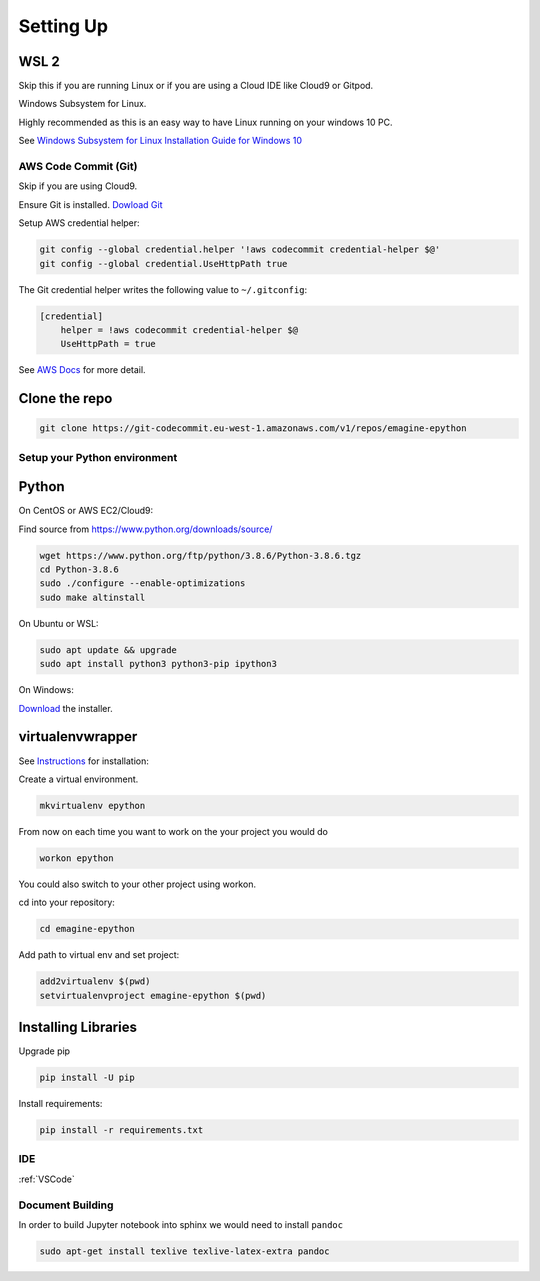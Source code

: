 Setting Up
==========

WSL 2
^^^^^

Skip this if you are running Linux or if you are using a Cloud IDE like Cloud9 or Gitpod.

Windows Subsystem for Linux. 

Highly recommended as this is an easy way to have Linux running on your windows 10 PC.

See `Windows Subsystem for Linux Installation Guide for Windows 10 <https://docs.microsoft.com/en-us/windows/wsl/install-win10>`_

AWS Code Commit (Git)
---------------------

Skip if you are using Cloud9.

Ensure Git is installed. `Dowload Git <https://git-scm.com/downloads>`_

Setup AWS credential helper:

.. code-block:: console

    git config --global credential.helper '!aws codecommit credential-helper $@'
    git config --global credential.UseHttpPath true

The Git credential helper writes the following value to ``~/.gitconfig``:

.. code-block:: console

    [credential]    
        helper = !aws codecommit credential-helper $@
        UseHttpPath = true

See `AWS Docs <https://docs.aws.amazon.com/codecommit/latest/userguide/setting-up-https-unixes.html>`_ for more detail.

Clone the repo
^^^^^^^^^^^^^^

.. code-block:: console

    git clone https://git-codecommit.eu-west-1.amazonaws.com/v1/repos/emagine-epython


Setup your Python environment
-----------------------------

Python
^^^^^^

On CentOS or AWS EC2/Cloud9:

Find source from https://www.python.org/downloads/source/

.. code-block:: console

    wget https://www.python.org/ftp/python/3.8.6/Python-3.8.6.tgz
    cd Python-3.8.6
    sudo ./configure --enable-optimizations
    sudo make altinstall


On Ubuntu or WSL:

.. code-block:: console

    sudo apt update && upgrade
    sudo apt install python3 python3-pip ipython3

On Windows:

`Download <https://www.python.org/downloads/release/python-385/>`_ the installer.

virtualenvwrapper
^^^^^^^^^^^^^^^^^

See `Instructions <https://virtualenvwrapper.readthedocs.io/en/latest/>`_ for installation:


Create a virtual environment.

.. code-block:: console

    mkvirtualenv epython

From now on each time you want to work on the your project you would do

.. code-block:: console

    workon epython

You could also switch to your other project using workon.

cd into your repository:

.. code-block:: console

    cd emagine-epython

Add path to virtual env and set project:

.. code-block:: console

    add2virtualenv $(pwd)
    setvirtualenvproject emagine-epython $(pwd)

Installing Libraries
^^^^^^^^^^^^^^^^^^^^

Upgrade pip

.. code-block:: console

    pip install -U pip

Install requirements:

.. code-block:: console

    pip install -r requirements.txt 

IDE
---

:ref:`VSCode`

Document Building
-----------------

In order to build Jupyter notebook into sphinx we would need to install ``pandoc``

.. code-block:: console

    sudo apt-get install texlive texlive-latex-extra pandoc